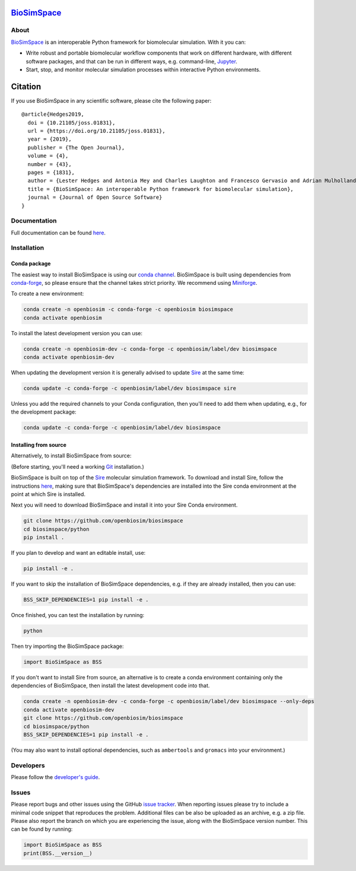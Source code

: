 `BioSimSpace <https://biosimspace.openbiosim.org>`__
====================================================

.. image:: https://github.com/openbiosim/biosimspace/workflows/Build/badge.svg
   :target: https://github.com/openbiosim/biosimspace/actions?query=workflow%3ABuild)
   :alt: Build status

.. image:: https://anaconda.org/openbiosim/biosimspace/badges/downloads.svg
   :target: https://anaconda.org/openbiosim/biosimspace
   :alt: Conda Downloads

.. image:: https://img.shields.io/badge/License-GPL%20v3-blue.svg
   :target: https://www.gnu.org/licenses/gpl-3.0.html
   :alt: License

.. image:: https://joss.theoj.org/papers/4ba84ad443693b5dded90e35bf5f8225/status.svg
   :target: https://joss.theoj.org/papers/4ba84ad443693b5dded90e35bf5f8225
   :alt: Paper

About
-----

`BioSimSpace <https://biosimspace.openbiosim.org>`__ is an interoperable Python framework
for biomolecular simulation. With it you can:

* Write robust and portable biomolecular workflow components that work on
  different hardware, with different software packages, and that can be
  run in different ways, e.g. command-line, `Jupyter <https://jupyter.org>`__.
* Start, stop, and monitor molecular simulation processes within interactive Python environments.

Citation |DOI for Citing BioSimSpace|
=====================================

If you use BioSimSpace in any scientific software, please cite the following paper: ::

    @article{Hedges2019,
      doi = {10.21105/joss.01831},
      url = {https://doi.org/10.21105/joss.01831},
      year = {2019},
      publisher = {The Open Journal},
      volume = {4},
      number = {43},
      pages = {1831},
      author = {Lester Hedges and Antonia Mey and Charles Laughton and Francesco Gervasio and Adrian Mulholland and Christopher Woods and Julien Michel},
      title = {BioSimSpace: An interoperable Python framework for biomolecular simulation},
      journal = {Journal of Open Source Software}
    }

.. |DOI for Citing BioSimSpace| image:: https://joss.theoj.org/papers/4ba84ad443693b5dded90e35bf5f8225/status.svg
   :target: https://joss.theoj.org/papers/4ba84ad443693b5dded90e35bf5f8225

Documentation
-------------

Full documentation can be found `here <https://biosimspace.openbiosim.org>`__.

Installation
------------

Conda package
^^^^^^^^^^^^^

The easiest way to install BioSimSpace is using our `conda channel <https://anaconda.org/openbiosim/repo>`__.
BioSimSpace is built using dependencies from `conda-forge <https://conda-forge.org/>`__,
so please ensure that the channel takes strict priority. We recommend using
`Miniforge <https://github.com/conda-forge/miniforge>`__.

To create a new environment:

.. code-block:: bash

    conda create -n openbiosim -c conda-forge -c openbiosim biosimspace
    conda activate openbiosim

To install the latest development version you can use:

.. code-block:: bash

    conda create -n openbiosim-dev -c conda-forge -c openbiosim/label/dev biosimspace
    conda activate openbiosim-dev

When updating the development version it is generally advised to update `Sire <https://github.com/openbiosim/sire>`_
at the same time:

.. code-block:: bash

    conda update -c conda-forge -c openbiosim/label/dev biosimspace sire

Unless you add the required channels to your Conda configuration, then you'll
need to add them when updating, e.g., for the development package:

.. code-block:: bash

    conda update -c conda-forge -c openbiosim/label/dev biosimspace

Installing from source
^^^^^^^^^^^^^^^^^^^^^^

Alternatively, to install BioSimSpace from source:

(Before starting, you'll need a working `Git <https://git-scm.com>`__ installation.)

BioSimSpace is built on top of the `Sire <https://github.com/openbiosim/sire>`__
molecular simulation framework. To download and install Sire, follow the
instructions `here <https://github.com/openbiosim/sire#installation>`__, making
sure that BioSimSpace's dependencies are installed into the Sire conda
environment at the point at which Sire is installed.

Next you will need to download BioSimSpace and install it into your Sire
Conda environment.

.. code-block:: bash

   git clone https://github.com/openbiosim/biosimspace
   cd biosimspace/python
   pip install .

If you plan to develop and want an editable install, use:

.. code-block:: bash

   pip install -e .

If you want to skip the installation of BioSimSpace dependencies, e.g. if they
are already installed, then you can use:

.. code-block:: bash

   BSS_SKIP_DEPENDENCIES=1 pip install -e .

Once finished, you can test the installation by running:

.. code-block:: bash

   python

Then try importing the BioSimSpace package:

.. code-block:: python

   import BioSimSpace as BSS

If you don't want to install Sire from source, an alternative is to create a conda
environment containing only the dependencies of BioSimSpace, then install the
latest development code into that.

.. code-block:: bash

   conda create -n openbiosim-dev -c conda-forge -c openbiosim/label/dev biosimspace --only-deps
   conda activate openbiosim-dev
   git clone https://github.com/openbiosim/biosimspace
   cd biosimspace/python
   BSS_SKIP_DEPENDENCIES=1 pip install -e .

(You may also want to install optional dependencies, such as ``ambertools`` and
``gromacs`` into your environment.)

Developers
----------

Please follow the `developer's guide <https://biosimspace.openbiosim.org/contributing>`__.

Issues
------

Please report bugs and other issues using the GitHub `issue tracker <https://github.com/openbiosim/biosimspace/issues>`__.
When reporting issues please try to include a minimal code snippet that reproduces
the problem. Additional files can be also be uploaded as an archive, e.g. a zip
file. Please also report the branch on which you are experiencing the issue,
along with the BioSimSpace version number. This can be found by running:

.. code-block:: python

   import BioSimSpace as BSS
   print(BSS.__version__)
